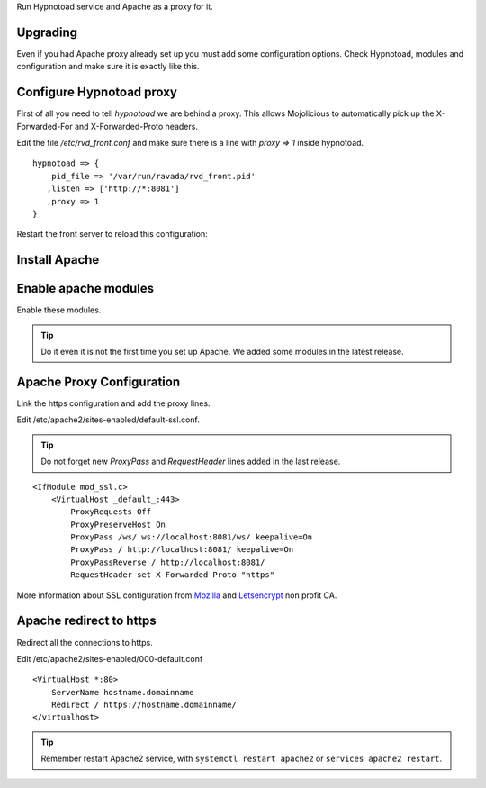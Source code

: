 Run Hypnotoad service and Apache as a proxy for it.

Upgrading
---------

Even if you had Apache proxy already set up you must add some
configuration options. Check Hypnotoad, modules and configuration
and make sure it is exactly like this.

Configure Hypnotoad proxy
-------------------------

First of all you need to tell *hypnotoad* we are behind a proxy.
This allows Mojolicious to automatically pick up the X-Forwarded-For
and X-Forwarded-Proto headers.

Edit the file */etc/rvd_front.conf* and make sure there is a line with *proxy => 1*
inside hypnotoad.

::

   hypnotoad => {
       pid_file => '/var/run/ravada/rvd_front.pid'
      ,listen => ['http://*:8081']
      ,proxy => 1
   }

Restart the front server to reload this configuration:


.. prompt:: bash $

    sudo systemctl restart rvd_front


Install Apache
--------------

.. prompt:: bash #

    apt-get install apache2

Enable apache modules
---------------------

Enable these modules.

.. Tip:: Do it even it is not the first time you set up Apache. We added some modules in the latest release.

.. prompt:: bash #

    a2enmod ssl proxy proxy_http proxy_connect proxy_wstunnel headers

Apache Proxy Configuration
--------------------------

Link the https configuration and add the proxy lines.

.. prompt:: bash #

    a2ensite default-ssl

Edit /etc/apache2/sites-enabled/default-ssl.conf.

.. Tip:: Do not forget new *ProxyPass* and *RequestHeader* lines added in the last release.

::

    <IfModule mod_ssl.c>
        <VirtualHost _default_:443>
            ProxyRequests Off
            ProxyPreserveHost On
            ProxyPass /ws/ ws://localhost:8081/ws/ keepalive=On
            ProxyPass / http://localhost:8081/ keepalive=On
            ProxyPassReverse / http://localhost:8081/
            RequestHeader set X-Forwarded-Proto "https"

More information about SSL configuration from `Mozilla <https://ssl-config.mozilla.org/#server=apache&version=2.4.41&config=modern&openssl=1.1.1d&guideline=5.4>`_ and `Letsencrypt <https://letsencrypt.org>`_ non profit CA.

Apache redirect to https
------------------------

Redirect all the connections to https.

Edit /etc/apache2/sites-enabled/000-default.conf

::

    <VirtualHost *:80>
        ServerName hostname.domainname
        Redirect / https://hostname.domainname/
    </virtualhost>
    
.. Tip:: Remember restart Apache2 service, with ``systemctl restart apache2`` or ``services apache2 restart``.

.. prompt:: bash $

    sudo systemctl restart apache2

